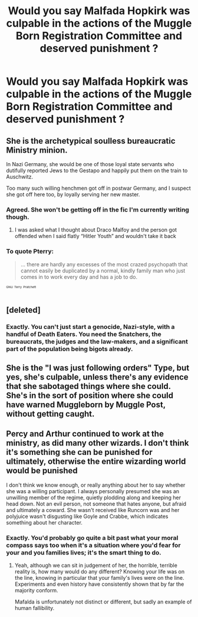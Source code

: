 #+TITLE: Would you say Malfada Hopkirk was culpable in the actions of the Muggle Born Registration Committee and deserved punishment ?

* Would you say Malfada Hopkirk was culpable in the actions of the Muggle Born Registration Committee and deserved punishment ?
:PROPERTIES:
:Author: Bleepbloopbotz
:Score: 14
:DateUnix: 1554407858.0
:DateShort: 2019-Apr-05
:END:

** She is the archetypical soulless bureaucratic Ministry minion.

In Nazi Germany, she would be one of those loyal state servants who dutifully reported Jews to the Gestapo and happily put them on the train to Auschwitz.

Too many such willing henchmen got off in postwar Germany, and I suspect she got off here too, by loyally serving her new master.
:PROPERTIES:
:Author: InquisitorCOC
:Score: 38
:DateUnix: 1554408575.0
:DateShort: 2019-Apr-05
:END:

*** Agreed. She won't be getting off in the fic I'm currently writing though.
:PROPERTIES:
:Author: Bleepbloopbotz
:Score: 20
:DateUnix: 1554408865.0
:DateShort: 2019-Apr-05
:END:

**** I was asked what I thought about Draco Malfoy and the person got offended when I said flatly “Hitler Youth” and wouldn't take it back
:PROPERTIES:
:Author: LiriStorm
:Score: 11
:DateUnix: 1554435411.0
:DateShort: 2019-Apr-05
:END:


*** To quote Pterry:

#+begin_quote
  ... there are hardly any excesses of the most crazed psychopath that cannot easily be duplicated by a normal, kindly family man who just comes in to work every day and has a job to do.
#+end_quote

^{^{^{GNU}}} ^{^{^{Terry}}} ^{^{^{Pratchett}}}
:PROPERTIES:
:Author: SteelbadgerMk2
:Score: 7
:DateUnix: 1554475148.0
:DateShort: 2019-Apr-05
:END:


** [deleted]
:PROPERTIES:
:Score: 13
:DateUnix: 1554410310.0
:DateShort: 2019-Apr-05
:END:

*** Exactly. You can't just start a genocide, Nazi-style, with a handful of Death Eaters. You need the Snatchers, the bureaucrats, the judges and the law-makers, and a significant part of the population being bigots already.
:PROPERTIES:
:Author: Starfox5
:Score: 13
:DateUnix: 1554415481.0
:DateShort: 2019-Apr-05
:END:


** She is the "I was just following orders" Type, but yes, she's culpable, unless there's any evidence that she sabotaged things where she could. She's in the sort of position where she could have warned Muggleborn by Muggle Post, without getting caught.
:PROPERTIES:
:Author: LittenInAScarf
:Score: 11
:DateUnix: 1554417162.0
:DateShort: 2019-Apr-05
:END:


** Percy and Arthur continued to work at the ministry, as did many other wizards. I don't think it's something she can be punished for ultimately, otherwise the entire wizarding world would be punished

I don't think we know enough, or really anything about her to say whether she was a willing participant. I always personally presumed she was an unwilling member of the regime, quietly plodding along and keeping her head down. Not an evil person, not someone that hates anyone, but afraid and ultimately a coward. She wasn't received like Runcorn was and her polyjuice wasn't disgusting like Goyle and Crabbe, which indicates something about her character.
:PROPERTIES:
:Author: elizabnthe
:Score: 7
:DateUnix: 1554419514.0
:DateShort: 2019-Apr-05
:END:

*** Exactly. You'd probably go quite a bit past what your moral compass says too when it's a situation where you'd fear for your and you families lives; it's the smart thing to do.
:PROPERTIES:
:Author: A2i9
:Score: 5
:DateUnix: 1554425730.0
:DateShort: 2019-Apr-05
:END:

**** Yeah, although we can sit in judgement of her, the horrible, terrible reality is, how many would do any different? Knowing your life was on the line, knowing in particular that your family's lives were on the line. Experiments and even history have consistently shown that by far the majority conform.

Mafalda is unfortunately not distinct or different, but sadly an example of human fallibility.
:PROPERTIES:
:Author: elizabnthe
:Score: 3
:DateUnix: 1554427109.0
:DateShort: 2019-Apr-05
:END:
